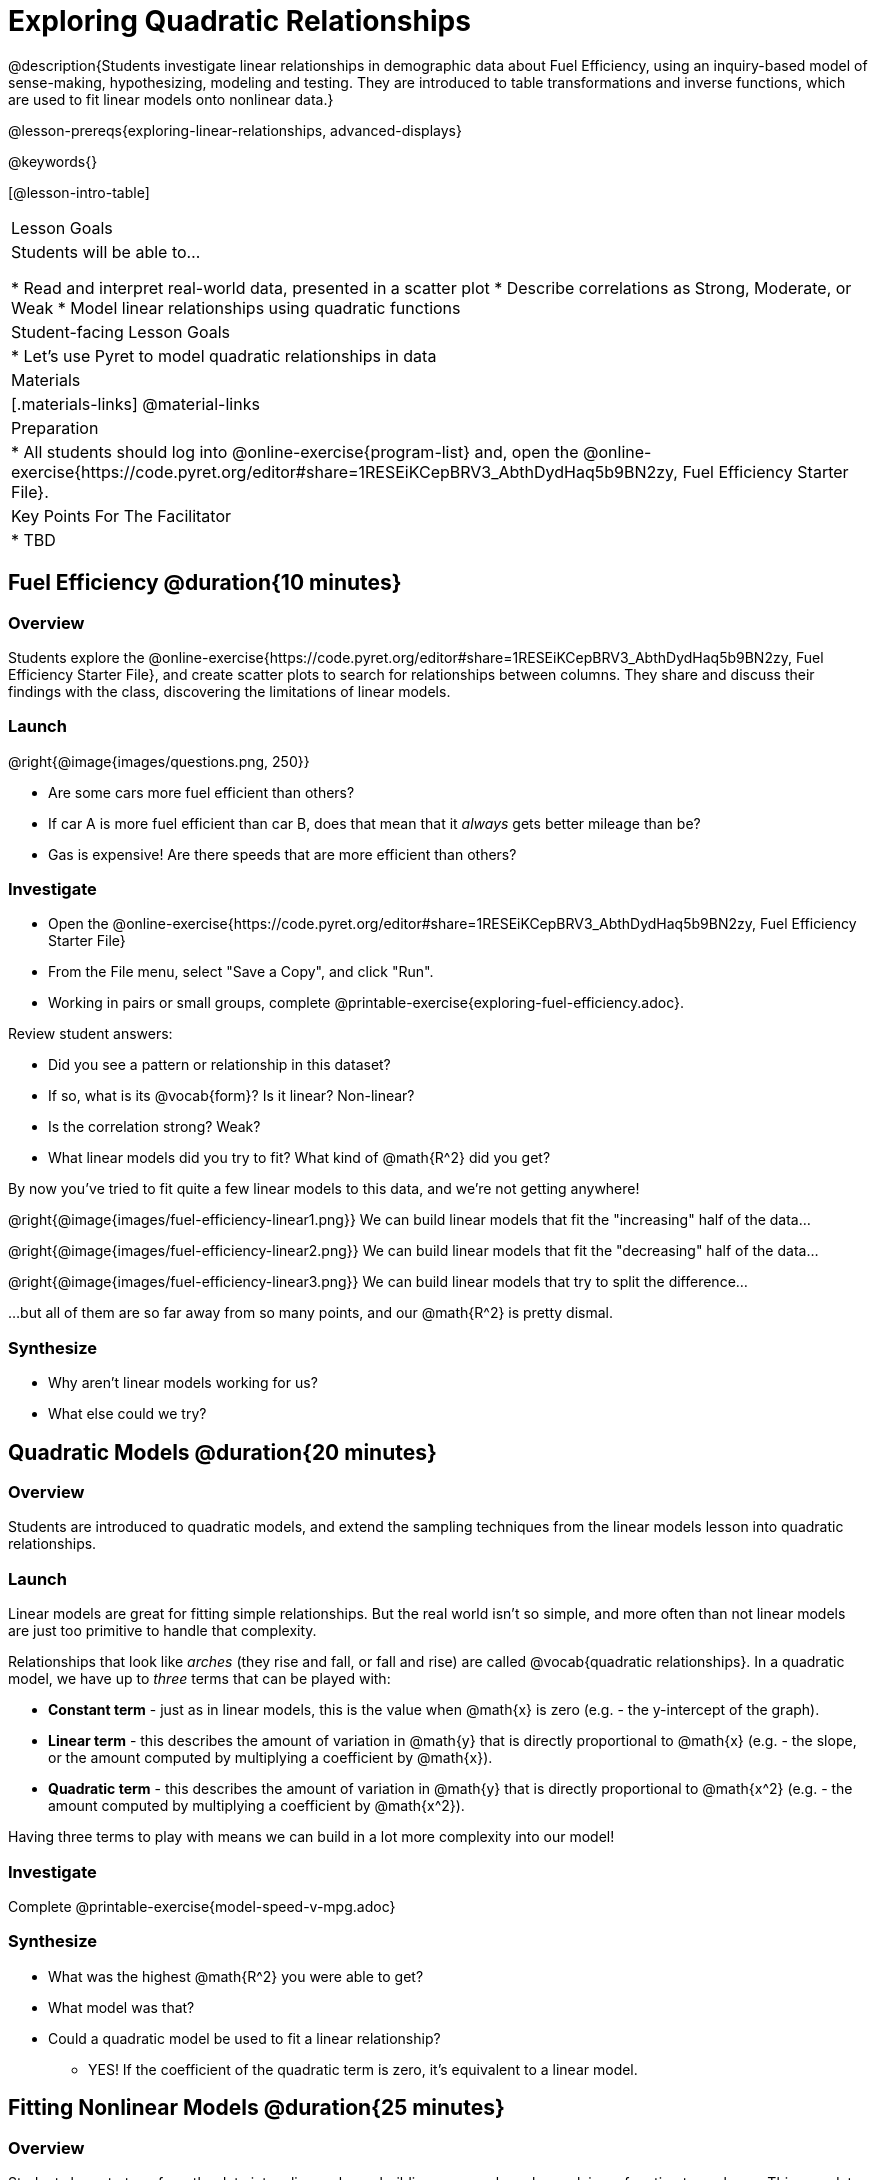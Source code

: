 = Exploring Quadratic Relationships

@description{Students investigate linear relationships in demographic data about Fuel Efficiency, using an inquiry-based model of sense-making, hypothesizing, modeling and testing. They are introduced to table transformations and inverse functions, which are used to fit linear models onto nonlinear data.}

@lesson-prereqs{exploring-linear-relationships, advanced-displays}

@keywords{}

[@lesson-intro-table]
|===

| Lesson Goals
| Students will be able to...

* Read and interpret real-world data, presented in a scatter plot
* Describe correlations as Strong, Moderate, or Weak
* Model linear relationships using quadratic functions

| Student-facing Lesson Goals
|

* Let's use Pyret to model quadratic relationships in data


| Materials
|[.materials-links]
@material-links

| Preparation
|
* All students should log into @online-exercise{program-list} and, open the @online-exercise{https://code.pyret.org/editor#share=1RESEiKCepBRV3_AbthDydHaq5b9BN2zy, Fuel Efficiency Starter File}.

| Key Points For The Facilitator
|
* TBD
|===

== Fuel Efficiency @duration{10 minutes}

=== Overview
Students explore the @online-exercise{https://code.pyret.org/editor#share=1RESEiKCepBRV3_AbthDydHaq5b9BN2zy, Fuel Efficiency Starter File}, and create scatter plots to search for relationships between columns. They share and discuss their findings with the class, discovering the limitations of linear models.

=== Launch

--
@right{@image{images/questions.png, 250}}

- Are some cars more fuel efficient than others?
- If car A is more fuel efficient than car B, does that mean that it _always_ gets better mileage than be?
- Gas is expensive! Are there speeds that are more efficient than others?
--

=== Investigate

[.lesson-instruction]
- Open the @online-exercise{https://code.pyret.org/editor#share=1RESEiKCepBRV3_AbthDydHaq5b9BN2zy, Fuel Efficiency Starter File}
- From the File menu, select "Save a Copy", and click "Run".
- Working in pairs or small groups, complete @printable-exercise{exploring-fuel-efficiency.adoc}.

Review student answers:

- Did you see a pattern or relationship in this dataset?
- If so, what is its @vocab{form}? Is it linear? Non-linear?
- Is the correlation strong? Weak?
- What linear models did you try to fit? What kind of @math{R^2} did you get?

By now you've tried to fit quite a few linear models to this data, and we're not getting anywhere!

@right{@image{images/fuel-efficiency-linear1.png}} We can build linear models that fit the "increasing" half of the data...

@right{@image{images/fuel-efficiency-linear2.png}} We can build linear models that fit the "decreasing" half of the data...

@right{@image{images/fuel-efficiency-linear3.png}} We can build linear models that try to split the difference...

...but all of them are so far away from so many points, and our @math{R^2} is pretty dismal.

=== Synthesize

- Why aren't linear models working for us?
- What else could we try?

== Quadratic Models @duration{20 minutes}

=== Overview

Students are introduced to quadratic models, and extend the sampling techniques from the linear models lesson into quadratic relationships.

=== Launch

Linear models are great for fitting simple relationships. But the real world isn't so simple, and more often than not linear models are just too primitive to handle that complexity.

Relationships that look like _arches_ (they rise and fall, or fall and rise) are called @vocab{quadratic relationships}. In a quadratic model, we have up to _three_ terms that can be played with:

- *Constant term* - just as in linear models, this is the value when @math{x} is zero (e.g. - the y-intercept of the graph).
- *Linear term* - this describes the amount of variation in @math{y} that is directly proportional to @math{x} (e.g. - the slope, or the amount computed by multiplying a coefficient by @math{x}).
- *Quadratic term* - this describes the amount of variation in @math{y} that is directly proportional to @math{x^2} (e.g. - the amount computed by multiplying a coefficient by @math{x^2}).

Having three terms to play with means we can build in a lot more complexity into our model!

=== Investigate

[.lesson-instruction]
Complete @printable-exercise{model-speed-v-mpg.adoc}

=== Synthesize

* What was the highest @math{R^2} you were able to get?
* What model was that?
* Could a quadratic model be used to fit a linear relationship?
** YES! If the coefficient of the quadratic term is zero, it's equivalent to a linear model.

== Fitting Nonlinear Models @duration{25 minutes}

=== Overview

Students learn to transform the data into a linear shape, building a new column by applying a function to each row. This new data can be fit with a linear model. By applying the _inverse_ of this transformation to their linear model, they retrieve the quadratic model.

=== Launch


=== Investigate



=== Synthesize

